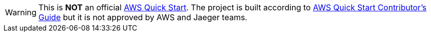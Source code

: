 // Do not change this first attribute. Do change the others.
:quickstart-team-name: AWS Quick Start team
:quickstart-project-name: quickstart-jaeger
:partner-product-name: Jaeger
// For the following attribute, if you have no short name, enter the same name as partner-product-name.
:partner-product-short-name: Jaeger
// If there's no partner, comment partner-company-name and partner-contributors.
:partner-company-name: Cloud Native Computing Foundation
:doc-month: April
:doc-year: 2022
// For the following two "contributor" attributes, if the partner agrees to include names in the byline, 
// enter names for both partner-contributors and quickstart-contributors. 
// Otherwise, delete all placeholder names: everything preceding "{partner-company-name}"  
// and "{quickstart-team-name}". Use commas as shown in the placeholder text. 
// Use the comma before "and" only when three or more names.
:partner-contributors: {partner-company-name}
:quickstart-contributors: Dmitry Kolomiets
// For deployment_time, use minutes if deployment takes an hour or less, 
// for example, 30 minutes or 60 minutes. 
// Use hours for deployment times greater than 60 minutes (rounded to a quarter hour),
// for example, 1.25 hours, 2 hours, 2.5 hours.
:deployment_time: 15 minutes to 1 hour
:default_deployment_region: us-east-1
:custom_number_of_deploy_steps:
:parameters_as_appendix:
// Uncomment the following two attributes if you are using an AWS Marketplace listing.
// Additional content will be generated automatically based on these attributes.
// :marketplace_subscription:
// :marketplace_listing_url: https://example.com/
:launch_link_new_vpc: https://todo.com
:template_link_new_vpc: https://github.com/kolomiets/quickstart-jaeger/blob/main/templates/jaeger-entry-new-vpc.template.yaml
:launch_link_existing_vpc: https://todo.com
:template_link_existing_vpc: https://github.com/kolomiets/quickstart-jaeger/blob/main/templates/jaeger-entry-existing-vpc.template.yaml

WARNING: This is *NOT* an official https://aws.amazon.com/quickstart/[AWS Quick Start]. The project is built according to https://aws-quickstart.github.io/[AWS Quick Start Contributor's Guide] but it is not approved by AWS and Jaeger teams.
